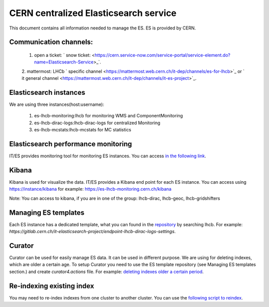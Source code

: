 ======================================
CERN centralized Elasticsearch service
======================================

This document contains all information needed to manage the ES. ES is provided by
CERN. 

----------------------
Communication channels:
----------------------

	1. open a ticket: ` snow ticket: <https://cern.service-now.com/service-portal/service-element.do?name=Elasticsearch-Service>_`.
	2. mattermost: LHCb ` specific channel <https://mattermost.web.cern.ch/it-dep/channels/es-for-lhcb>`_ or ` it general
	channel <https://mattermost.web.cern.ch/it-dep/channels/it-es-project>`_.
	
-----------------------
Elasticsearch instances
-----------------------

We are using three instances(host:username):

	1. es-lhcb-monitoring:lhcb for monitoring WMS and ComponentMonitoring
	2. es-lhcb-dirac-logs:lhcb-dirac-logs for centralized Monitoring
	3. es-lhcb-mcstats:lhcb-mcstats for MC statistics
	

------------------------------------
Elasticsearch performance monitoring
------------------------------------

IT/ES provides monitoring tool for monitoring ES instances. You can access `in the following link <https://es-perfmon-lhcb.cern.ch>`_. 

------
Kibana
------

Kibana is used for visualize the data. IT/ES provides a Kibana end point for each ES instance.
You can access using https://instance/kibana for example: https://es-lhcb-monitoring.cern.ch/kibana

Note: You can access to kibana, if you are in one of the group: lhcb-dirac, lhcb-geoc, lhcb-gridshifters

---------------------
Managing ES templates
---------------------

Each ES instance has a dedicated template, what you can found in the `repository <https://gitlab.cern.ch/it-elasticsearch-project>`_ by
searching lhcb. For example: `https://gitlab.cern.ch/it-elasticsearch-project/endpoint-lhcb-dirac-logs-settings`.

-------
Curator
-------

Curator can be used for easily manage ES data. It can be used in different purpose. We
are using for deleting indexes, which are older a certain age. To setup Curator you need to
use the ES template repository (see Managing ES templates section.) and create `curator4.actions` file.
For example: `deleting indexes older a certain period <https://gitlab.cern.ch/it-elasticsearch-project/endpoint-lhcb-dirac-logs-settings/raw/master/curator4.actions>`_.

--------------------------
Re-indexing existing index
--------------------------

You may need to re-index indexes from one cluster to another cluster. You can
use the `following script to reindex <https://gitlab.cern.ch/lhcb-dirac/LHCbDIRACMgmt>`_.
